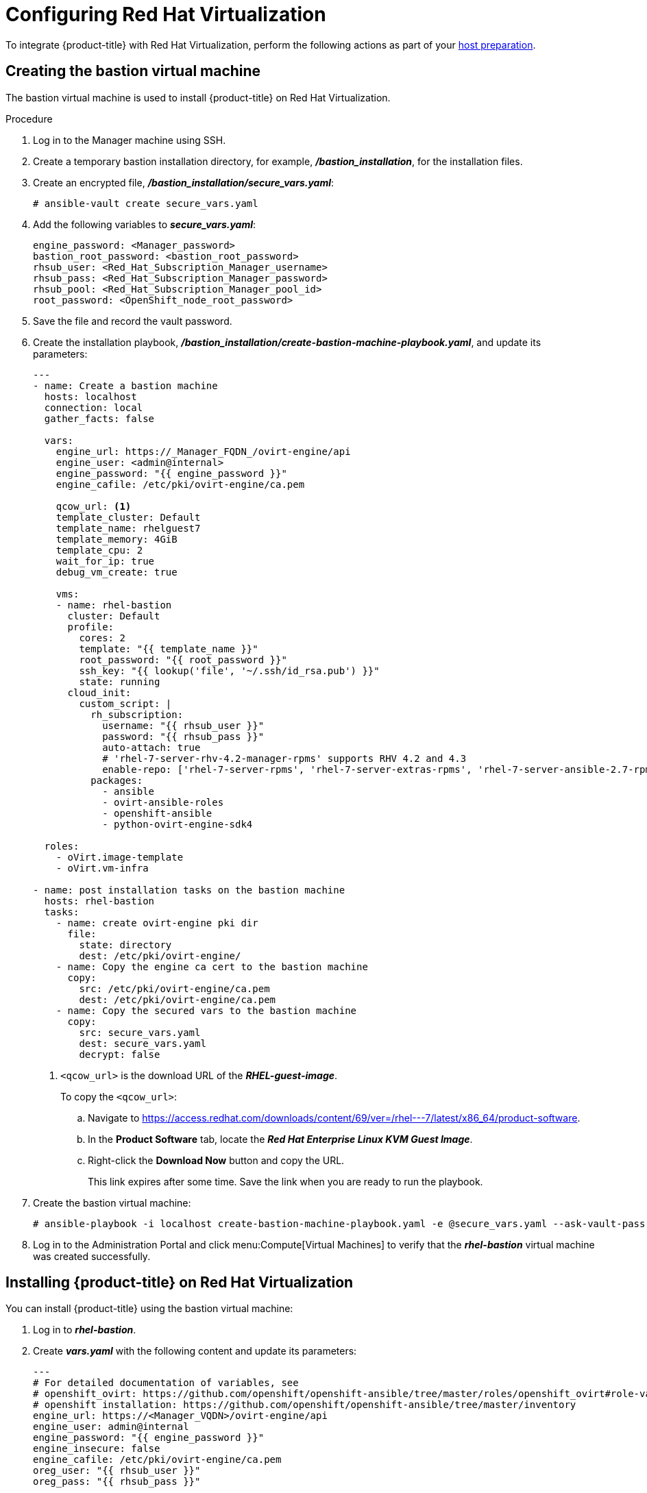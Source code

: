 ////
Module included in the following assemblies:
install_config/configuring_rhv.adoc
////
[id='configuring-rhv-objects_{context}']
= Configuring Red Hat Virtualization

To integrate {product-title} with Red Hat Virtualization, perform the following actions as part of your xref:../install/host_preparation.adoc#install-config-install-host-preparation[host preparation].

== Creating the bastion virtual machine

The bastion virtual machine is used to install {product-title} on Red Hat Virtualization.

.Procedure

. Log in to the Manager machine using SSH.
. Create a temporary bastion installation directory, for example, *_/bastion_installation_*, for the installation files.
. Create an encrypted file, *_/bastion_installation/secure_vars.yaml_*:
+
[options="nowrap" subs="+quotes,verbatim"]
----
# ansible-vault create secure_vars.yaml
----

. Add the following variables to *_secure_vars.yaml_*:
+
[source,yml]
----
engine_password: <Manager_password>
bastion_root_password: <bastion_root_password>
rhsub_user: <Red_Hat_Subscription_Manager_username>
rhsub_pass: <Red_Hat_Subscription_Manager_password>
rhsub_pool: <Red_Hat_Subscription_Manager_pool_id>
root_password: <OpenShift_node_root_password>
----

. Save the file and record the vault password.

. Create the installation playbook, *_/bastion_installation/create-bastion-machine-playbook.yaml_*, and update its parameters:
+
[source,yml]
----
---
- name: Create a bastion machine
  hosts: localhost
  connection: local
  gather_facts: false

  vars:
    engine_url: https://_Manager_FQDN_/ovirt-engine/api
    engine_user: <admin@internal>
    engine_password: "{{ engine_password }}"
    engine_cafile: /etc/pki/ovirt-engine/ca.pem

    qcow_url: <1>
    template_cluster: Default
    template_name: rhelguest7
    template_memory: 4GiB
    template_cpu: 2
    wait_for_ip: true
    debug_vm_create: true

    vms:
    - name: rhel-bastion
      cluster: Default
      profile:
        cores: 2
        template: "{{ template_name }}"
        root_password: "{{ root_password }}"
        ssh_key: "{{ lookup('file', '~/.ssh/id_rsa.pub') }}"
        state: running
      cloud_init:
        custom_script: |
          rh_subscription:
            username: "{{ rhsub_user }}"
            password: "{{ rhsub_pass }}"
            auto-attach: true
            # 'rhel-7-server-rhv-4.2-manager-rpms' supports RHV 4.2 and 4.3
            enable-repo: ['rhel-7-server-rpms', 'rhel-7-server-extras-rpms', 'rhel-7-server-ansible-2.7-rpms', 'rhel-7-server-ose-3.11-rpms', 'rhel-7-server-supplementary-rpms', 'rhel-7-server-rhv-4.2-manager-rpms']
          packages:
            - ansible
            - ovirt-ansible-roles
            - openshift-ansible
            - python-ovirt-engine-sdk4

  roles:
    - oVirt.image-template
    - oVirt.vm-infra

- name: post installation tasks on the bastion machine
  hosts: rhel-bastion
  tasks:
    - name: create ovirt-engine pki dir
      file:
        state: directory
        dest: /etc/pki/ovirt-engine/
    - name: Copy the engine ca cert to the bastion machine
      copy:
        src: /etc/pki/ovirt-engine/ca.pem
        dest: /etc/pki/ovirt-engine/ca.pem
    - name: Copy the secured vars to the bastion machine
      copy:
        src: secure_vars.yaml
        dest: secure_vars.yaml
        decrypt: false
----
+
<1> `<qcow_url>` is the download URL of the *_RHEL-guest-image_*.
+
To copy the `<qcow_url>`:
+
.. Navigate to link:https://access.redhat.com/downloads/content/69/ver=/rhel---7/latest/x86_64/product-software[].
.. In the *Product Software* tab, locate the *_Red Hat Enterprise Linux KVM Guest Image_*.
.. Right-click the *Download Now* button and copy the URL.
+
This link expires after some time. Save the link when you are ready to run the playbook.

. Create the bastion virtual machine:
+
[options="nowrap" subs="+quotes,verbatim"]
----
# ansible-playbook -i localhost create-bastion-machine-playbook.yaml -e @secure_vars.yaml --ask-vault-pass
----

. Log in to the Administration Portal and click menu:Compute[Virtual Machines] to verify that the *_rhel-bastion_* virtual machine was created successfully.

== Installing {product-title} on Red Hat Virtualization

You can install {product-title} using the bastion virtual machine:

. Log in to *_rhel-bastion_*.

. Create *_vars.yaml_* with the following content and update its parameters:
+
[source,yml]
----
---
# For detailed documentation of variables, see
# openshift_ovirt: https://github.com/openshift/openshift-ansible/tree/master/roles/openshift_ovirt#role-variables
# openshift installation: https://github.com/openshift/openshift-ansible/tree/master/inventory
engine_url: https://<Manager_VQDN>/ovirt-engine/api
engine_user: admin@internal
engine_password: "{{ engine_password }}"
engine_insecure: false
engine_cafile: /etc/pki/ovirt-engine/ca.pem
oreg_user: "{{ rhsub_user }}"
oreg_pass: "{{ rhsub_pass }}"

openshift_ovirt_vm_manifest:
  - name: 'master'
    count: 1
    profile: 'master_vm'
  - name: 'node'
    count: 0
    profile: 'node_vm'
  - name: 'lb'
    count: 0
    profile: 'node_vm'

# Set 'openshift_ovirt_all_in_one' to 'false' to install the master and node VMs separately.
openshift_ovirt_all_in_one: true
openshift_ovirt_cluster: Default
openshift_ovirt_data_store: data
openshift_ovirt_ssh_key: "{{ lookup('file', 'id_rsa.pub') }}"

public_hosted_zone:
# Uncomment to disable install-time checks, for smaller scale installations
#openshift_disable_check: memory_availability,disk_availability,docker_image_availability

qcow_url: <1>
image_path: /var/tmp
template_name: rhelguest7
template_cluster: "{{ openshift_ovirt_cluster }}"
template_memory: 4GiB
template_cpu: 1
template_disk_storage: "{{ openshift_ovirt_data_store }}"
template_disk_size: 100GiB
template_nics:
  - name: nic1
    profile_name: ovirtmgmt
    interface: virtio

debug_vm_create: true
wait_for_ip: true
vm_infra_wait_for_ip_retries: 30
vm_infra_wait_for_ip_delay: 20

node_item: &node_item
  cluster: "{{ openshift_ovirt_cluster }}"
  template: "{{ template_name }}"
  memory: "{{ vm_memory | default('8GiB') }}"
  cores: "{{ vm_cores | default(2) }}"
  high_availability: true
  disks:
    - name: docker
      size: 15GiB
      interface: virtio
      storage_domain: "{{ openshift_ovirt_data_store }}"
    - name: openshift
      size: 30GiB
      interface: virtio
      storage_domain: "{{ openshift_ovirt_data_store }}"
  state: running
  cloud_init:
    root_password: "{{ root_password }}"
    authorized_ssh_keys: "{{ openshift_ovirt_ssh_key }}"
    custom_script: "{{ cloud_init_script_node | to_nice_yaml }}"

openshift_ovirt_vm_profile:
  master_vm:
    <<: *node_item
    memory: 16GiB
    disks:
      - name: docker
        size: 15GiB
        interface: virtio
        storage_domain: "{{ openshift_ovirt_data_store }}"
      - name: openshift
        size: 30GiB
        interface: virtio
        storage_domain: "{{ openshift_ovirt_data_store }}"
      - name: openshift_local
        size: 30GiB
        interface: virtio
        storage_domain: "{{ openshift_ovirt_data_store }}"
      - name: etcd
        size: 25GiB
        interface: virtio
        storage_domain: "{{ openshift_ovirt_data_store }}"
  node_vm:
    <<: *node_item
  etcd_vm:
    <<: *node_item
  lb_vm:
    <<: *node_item
    cores: "{{ vm_cores | default(4) }}"

    cloud_init:
      root_password: "{{ root_password }}"
      authorized_ssh_keys: "{{ openshift_ovirt_ssh_key }}"
      custom_script: "{{ cloud_init_script_master | to_nice_yaml }}"
cloud_init_script_node: &cloud_init_script_node
  packages:
    - ovirt-guest-agent
  runcmd:
    - sed -i 's/# ignored_nics =.*/ignored_nics = docker0, tun0 /' /etc/ovirt-guest-agent.conf
    - systemctl enable ovirt-guest-agent
    - systemctl start ovirt-guest-agent
    - mkdir -p /var/lib/docker
    - mkdir -p /var/lib/origin/openshift.local.volumes
    - /usr/sbin/mkfs.xfs -L dockerlv /dev/vdb
    - /usr/sbin/mkfs.xfs -L ocplv /dev/vdc
  mounts:
    - [ '/dev/vdb', '/var/lib/docker', 'xfs', 'defaults,gquota' ]
    - [ '/dev/vdc', '/var/lib/origin/openshift.local.volumes', 'xfs', 'defaults,gquota' ]
  power_state:
    mode: reboot
    message: cloud init finished - boot and install openshift
    condition: True
cloud_init_script_master:
  <<: *cloud_init_script_node
  runcmd:
    - sed -i 's/# ignored_nics =.*/ignored_nics = docker0, tun0 /' /etc/ovirt-guest-agent.conf
    - systemctl enable ovirt-guest-agent
    - systemctl start ovirt-guest-agent
    - mkdir -p /var/lib/docker
    - mkdir -p /var/lib/origin/openshift.local.volumes
    - mkdir -p /var/lib/etcd
    - /usr/sbin/mkfs.xfs -L dockerlv /dev/vdb
    - /usr/sbin/mkfs.xfs -L ocplv /dev/vdc
    - /usr/sbin/mkfs.xfs -L etcdlv /dev/vdd
  mounts:
    - [ '/dev/vdb', '/var/lib/docker', 'xfs', 'defaults,gquota' ]
    - [ '/dev/vdc', '/var/lib/origin/openshift.local.volumes', 'xfs', 'defaults,gquota' ]
    - [ '/dev/vdd', '/var/lib/etcd', 'xfs', 'defaults,gquota' ]
----

<1> `<qcow_url>` is the URL for downloading the *_RHEL-guest-image_*. You can copy the URL from link:https://access.redhat.com/downloads/content/69/ver=/rhel---7/latest/x86_64/product-software[]:
.. In the *Product Software* tab, locate the *_Red Hat Enterprise Linux KVM Guest Image_*.
.. Right-click the *Download Now* button and copy the URL.
+
[NOTE]
====
This link expires after some time. Save the link when you are ready to run the playbook.
====

. Create *_install_ocp.yaml_* with the following content:
+
[source,yml]
----
---
- name: Openshift Origin on oVirt
  hosts: localhost
  connection: local
  gather_facts: false

  vars_files:
    - vars.yaml
    - secure_vars.yaml

  pre_tasks:
    - ovirt_auth:
        url:      "{{ engine_url }}"
        username: "{{ engine_user }}"
        password: "{{ engine_password }}"
        insecure: "{{ engine_insecure }}"
        ca_file:  "{{ engine_cafile | default(omit) }}"

  roles:
    - role: openshift_ovirt

- import_playbook: setup_dns.yaml
- import_playbook: /usr/share/ansible/openshift-ansible/playbooks/prerequisites.yml
- import_playbook: /usr/share/ansible/openshift-ansible/playbooks/openshift-node/network_manager.yml
- import_playbook: /usr/share/ansible/openshift-ansible/playbooks/deploy_cluster.yml
----

. Create *_setup_dns.yaml_* with the following content:
+
[source,yml]
----
- hosts: masters
  strategy: free
  tasks:
    - shell: "echo {{ ansible_default_ipv4.address }} {{ inventory_hostname }} etcd.{{ inventory_hostname.split('.', 1)[1] }} openshift-master.{{ inventory_hostname.split('.', 1)[1] }} openshift-public-master.{{ inventory_hostname.split('.', 1)[1] }} docker-registry-default.apps.{{ inventory_hostname.split('.', 1)[1] }} webconsole.openshift-web-console.svc registry-console-default.apps.{{ inventory_hostname.split('.', 1)[1] }} >> /etc/hosts"
      when: openshift_ovirt_all_in_one is defined | ternary((openshift_ovirt_all_in_one | bool), false)
----

. Create an Ansible inventory file, *_/etc/ansible/openshift_3_11.hosts_*, with the following content:
+
[source,yaml]
----
[workstation]
localhost ansible_connection=local

[all:vars]
openshift_ovirt_dns_zone="{{ public_hosted_zone }}"
openshift_ovirt_data_store=filedomain2
openshift_ovirt_ssh_key="{{ lookup('file', '~/.ssh/id_rsa.pub') }}"
openshift_ovirt_cluster=Default
openshift_web_console_install=true
openshift_master_overwrite_named_certificates=true
openshift_master_cluster_hostname="openshift-master.{{ public_hosted_zone }}"
openshift_master_cluster_public_hostname="openshift-public-master.{{ public_hosted_zone }}"
openshift_master_default_subdomain="{{ public_hosted_zone }}"
openshift_public_hostname="{{openshift_master_cluster_public_hostname}}"
openshift_deployment_type=openshift-enterprise
openshift_service_catalog_image_version="{{ openshift_image_tag }}"

[OSEv3:vars]
# General variables
debug_level=1
containerized=false
ansible_ssh_user=root
os_firewall_use_firewalld=true
openshift_enable_excluders=false
openshift_install_examples=false
openshift_clock_enabled=true
openshift_debug_level="{{ debug_level }}"
openshift_node_debug_level="{{ node_debug_level | default(debug_level,true) }}"
osn_storage_plugin_deps=[]
openshift_master_bootstrap_auto_approve=true
openshift_master_bootstrap_auto_approver_node_selector={"node-role.kubernetes.io/master":"true"}
osm_controller_args={"experimental-cluster-signing-duration": ["20m"]}
osm_default_node_selector="node-role.kubernetes.io/compute=true"
openshift_enable_service_catalog=false

# Docker
container_runtime_docker_storage_type=overlay2
openshift_docker_use_system_container=false

[OSEv3:children]
nodes
masters
etcd
lb

[masters]
[nodes]
[etcd]
[lb]
----

. Export the environment variables and run the {product-title} installation playbook:
+
[options="nowrap" subs="+quotes,verbatim"]
----
# export ANSIBLE_ROLES_PATH="/usr/share/ansible/roles/:/usr/share/ansible/openshift-ansible/roles"
# export ANSIBLE_JINJA2_EXTENSIONS="jinja2.ext.do"
# ansible-playbook -i /etc/ansible/openshift_3_11.hosts install_ocp.yaml -e @vars.yaml -e @secure_vars.yaml --ask-vault-pass
----

. Create DNS entries for the routers, for all the infrastructure instances.

. Configure round-robin routing so that the router can pass traffic to applications.

. Create a DNS entry for the {product-title} web console.

. Specify the IP address of the load balancer node.

. Continue to install the cluster following the xref:../install/running_install.adoc#install-running-installation-playbooks[Installing {product-title}] steps, modifying the inventory file according to your cluster's requirements.
